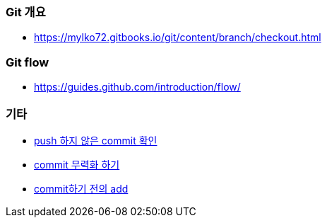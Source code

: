 === Git 개요
* https://mylko72.gitbooks.io/git/content/branch/checkout.html

=== Git flow
* https://guides.github.com/introduction/flow/

=== 기타
* https://blog.outsider.ne.kr/820[push 하지 않은 commit 확인]
* https://tuwlab.com/ece/22223[commit 무력화 하기]
* https://www.garron.me/en/bits/undo-git-add-before-commit.html[commit하기 전의 add ]
